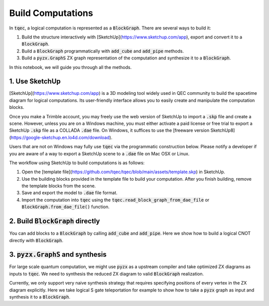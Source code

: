 Build Computations
==================

In :code:`tqec`, a logical computation is represented as a :code:`BlockGraph`. There are several ways to build it:

1. Build the structure interactively with [SketchUp](https://www.sketchup.com/app), export and convert it to a :code:`BlockGraph`.
2. Build a :code:`BlockGraph` programmatically with :code:`add_cube` and :code:`add_pipe` methods.
3. Build a :code:`pyzx.GraphS` ZX graph representation of the computation and synthesize it to a :code:`BlockGraph`.

In this notebook, we will guide you through all the methods.

1. Use SketchUp
----------------

[SketchUp](https://www.sketchup.com/app) is a 3D modeling tool widely used in QEC community to build the spacetime diagram for logical computations.
Its user-friendly interface allows you to easily create and manipulate the computation blocks.

Once you make a Trimble account, you may freely use the web version of SketchUp to import a :code:`.skp` file and create a scene. However, unless you are on
a Windows machine, you must either activate a paid license or free trial to export a SketchUp :code:`.skp` file as a COLLADA :code:`.dae` file. On Windows, it suffices
to use the [freeware version SketchUp8](https://google-sketchup.en.lo4d.com/download).

Users that are not on Windows may fully use :code:`tqec` via the programmatic construction below. Please notify a developer if you are aware of a way to export a
SketchUp scene to a :code:`.dae` file on Mac OSX or Linux.

The workflow using SketchUp to build computations is as follows:

1. Open the [template file](https://github.com/tqec/tqec/blob/main/assets/template.skp) in SketchUp.
2. Use the building blocks provided in the template file to build your computation. After you finish building, remove the template blocks from the scene.
3. Save and export the model to :code:`.dae` file format.
4. Import the computation into :code:`tqec` using the :code:`tqec.read_block_graph_from_dae_file` or :code:`BlockGraph.from_dae_file()` function.

2. Build :code:`BlockGraph` directly
------------------------------------

You can add blocks to a :code:`BlockGraph` by calling :code:`add_cube` and :code:`add_pipe`. Here we show how to build a logical CNOT directly with :code:`BlockGraph`.

.. jupyter-execute::

    from tqec import BlockGraph
    from tqec.utils.position import Position3D

    g = BlockGraph("CNOT")
    cubes = [
        (Position3D(0, 0, 0), "P", "In_Control"),
        (Position3D(0, 0, 1), "ZXX", ""),
        (Position3D(0, 0, 2), "ZXZ", ""),
        (Position3D(0, 0, 3), "P", "Out_Control"),
        (Position3D(0, 1, 1), "ZXX", ""),
        (Position3D(0, 1, 2), "ZXZ", ""),
        (Position3D(1, 1, 0), "P", "In_Target"),
        (Position3D(1, 1, 1), "ZXZ", ""),
        (Position3D(1, 1, 2), "ZXZ", ""),
        (Position3D(1, 1, 3), "P", "Out_Target"),
    ]
    for pos, kind, label in cubes:
        g.add_cube(pos, kind, label)

    pipes = [(0, 1), (1, 2), (2, 3), (1, 4), (4, 5), (5, 8), (6, 7), (7, 8), (8, 9)]

    for p0, p1 in pipes:
        g.add_pipe(cubes[p0][0], cubes[p1][0])

    g.view_as_html()

3. :code:`pyzx.GraphS` and synthesis
------------------------------------

For large scale quantum computation, we might use :code:`pyzx` as a upstream compiler and take optimized ZX diagrams as inputs to :code:`tqec`. We need to synthesis the
reduced ZX diagram to valid :code:`BlockGraph` realization.

Currently, we only support very naive synthesis strategy that requires specifying positions of every vertex in the ZX diagram explicitly. Here we take logical
S gate teleportation for example to show how to take a :code:`pyzx` graph as input and synthesis it to a :code:`BlockGraph`.

.. jupyter-execute::

    from fractions import Fraction

    from pyzx import EdgeType, VertexType
    from pyzx.graph.graph_s import GraphS

    from tqec.interop import block_synthesis
    from tqec.utils.position import Position3D

    g_zx = GraphS()
    g_zx.add_vertices(5)
    g_zx.set_type(1, VertexType.Z)
    g_zx.set_type(3, VertexType.Z)
    g_zx.set_type(4, VertexType.Z)
    g_zx.set_phase(4, Fraction(1, 2))
    g_zx.add_edges([(0, 1), (1, 2), (1, 3), (3, 4)])
    g_zx.set_inputs((0,))
    g_zx.set_outputs((2,))

    positions = {
        0: Position3D(0, 0, 0),
        1: Position3D(0, 0, 1),
        2: Position3D(0, 0, 2),
        3: Position3D(1, 0, 1),
        4: Position3D(1, 0, 2),
    }

    g = block_synthesis(g_zx, positions=positions)
    g.view_as_html()
